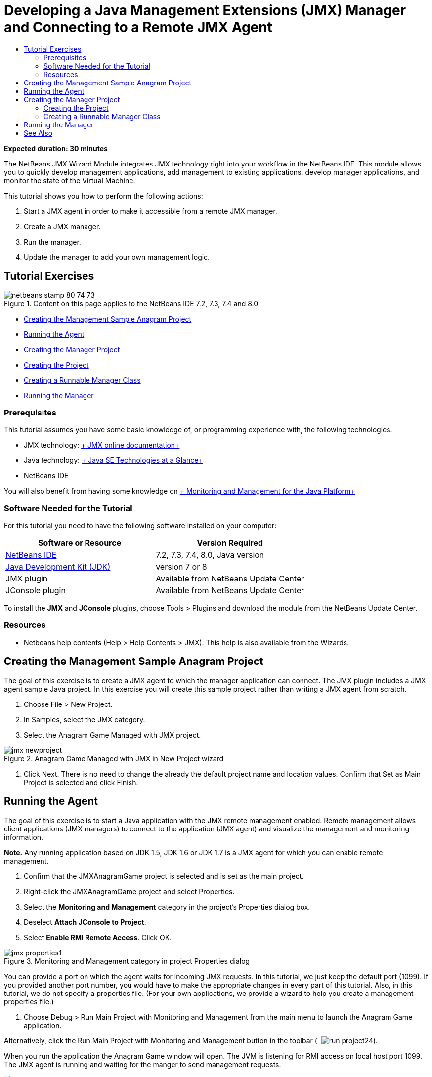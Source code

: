 // 
//     Licensed to the Apache Software Foundation (ASF) under one
//     or more contributor license agreements.  See the NOTICE file
//     distributed with this work for additional information
//     regarding copyright ownership.  The ASF licenses this file
//     to you under the Apache License, Version 2.0 (the
//     "License"); you may not use this file except in compliance
//     with the License.  You may obtain a copy of the License at
// 
//       http://www.apache.org/licenses/LICENSE-2.0
// 
//     Unless required by applicable law or agreed to in writing,
//     software distributed under the License is distributed on an
//     "AS IS" BASIS, WITHOUT WARRANTIES OR CONDITIONS OF ANY
//     KIND, either express or implied.  See the License for the
//     specific language governing permissions and limitations
//     under the License.
//

= Developing a Java Management Extensions (JMX) Manager and Connecting to a Remote JMX Agent
:page-layout: tutorial
:jbake-tags: tutorials 
:jbake-status: published
:icons: font
:page-syntax: true
:source-highlighter: pygments
:toc: left
:toc-title:
:description: Developing a Java Management Extensions (JMX) Manager and Connecting to a Remote JMX Agent - Apache NetBeans
:keywords: Apache NetBeans, Tutorials, Developing a Java Management Extensions (JMX) Manager and Connecting to a Remote JMX Agent

*Expected duration: 30 minutes*

The NetBeans JMX Wizard Module integrates JMX technology right into your workflow in the NetBeans IDE. This module allows you to quickly develop management applications, add management to existing applications, develop manager applications, and monitor the state of the Virtual Machine.

This tutorial shows you how to perform the following actions:

1. Start a JMX agent in order to make it accessible from a remote JMX manager.
2. Create a JMX manager.
3. Run the manager.
4. Update the manager to add your own management logic.


== Tutorial Exercises

image::./netbeans-stamp-80-74-73.png[title="Content on this page applies to the NetBeans IDE 7.2, 7.3, 7.4 and 8.0"]

* <<Exercise_1,Creating the Management Sample Anagram Project>>
* <<Exercise_2,Running the Agent>>
* <<Exercise_3,Creating the Manager Project>>
* <<Exercise_3,Creating the Project>>
* <<Exercise_4,Creating a Runnable Manager Class>>
* <<Exercise_5,Running the Manager>>


=== Prerequisites

This tutorial assumes you have some basic knowledge of, or programming experience with, the following technologies.

* JMX technology: link:http://download.oracle.com/javase/6/docs/technotes/guides/jmx/index.html[+ JMX online documentation+]
* Java technology: link:http://www.oracle.com/technetwork/java/javase/tech/index.html[+ Java SE Technologies at a Glance+]
* NetBeans IDE

You will also benefit from having some knowledge on link:http://download.oracle.com/javase/6/docs/technotes/guides/management/index.html[+ Monitoring and Management for the Java Platform+]


=== Software Needed for the Tutorial

For this tutorial you need to have the following software installed on your computer:

|===
|Software or Resource |Version Required 

|xref:front::download/index.adoc[NetBeans IDE] |7.2, 7.3, 7.4, 8.0, Java version 

|link:http://www.oracle.com/technetwork/java/javase/downloads/index.html[+Java Development Kit (JDK)+] |version 7 or 8 

|JMX plugin |Available from NetBeans Update Center 

|JConsole plugin |Available from NetBeans Update Center 
|===

To install the *JMX* and *JConsole* plugins, choose Tools > Plugins and download the module from the NetBeans Update Center.


=== Resources

* Netbeans help contents (Help > Help Contents > JMX). This help is also available from the Wizards.


== Creating the Management Sample Anagram Project

The goal of this exercise is to create a JMX agent to which the manager application can connect. The JMX plugin includes a JMX agent sample Java project. In this exercise you will create this sample project rather than writing a JMX agent from scratch.

1. Choose File > New Project.
2. In Samples, select the JMX category.
3. Select the Anagram Game Managed with JMX project. 

image::./jmx-newproject.png[title="Anagram Game Managed with JMX in New Project wizard"]


. Click Next. There is no need to change the already the default project name and location values. Confirm that Set as Main Project is selected and click Finish.


== Running the Agent

The goal of this exercise is to start a Java application with the JMX remote management enabled. Remote management allows client applications (JMX managers) to connect to the application (JMX agent) and visualize the management and monitoring information.

*Note.* Any running application based on JDK 1.5, JDK 1.6 or JDK 1.7 is a JMX agent for which you can enable remote management.

1. Confirm that the JMXAnagramGame project is selected and is set as the main project.
2. Right-click the JMXAnagramGame project and select Properties.
3. Select the *Monitoring and Management* category in the project's Properties dialog box.
4. Deselect *Attach JConsole to Project*.
5. Select *Enable RMI Remote Access*. Click OK.

image::./jmx-properties1.png[title="Monitoring and Management category in project Properties dialog"]

You can provide a port on which the agent waits for incoming JMX requests. In this tutorial, we just keep the default port (1099). If you provided another port number, you would have to make the appropriate changes in every part of this tutorial. Also, in this tutorial, we do not specify a properties file. (For your own applications, we provide a wizard to help you create a management properties file.)



. Choose Debug > Run Main Project with Monitoring and Management from the main menu to launch the Anagram Game application.

Alternatively, click the Run Main Project with Monitoring and Management button in the toolbar (  image:./run-project24.png[title="Run Main Project with Monitoring and Management button"]).

When you run the application the Anagram Game window will open. The JVM is listening for RMI access on local host port 1099. The JMX agent is running and waiting for the manger to send management requests.

image::./jmx-anagram.png[title="Anagram Game"]

You can minimize the Anagrams window, but do not quit the application.


== Creating the Manager Project

In this exercise you will create a Java application project named  ``JMXAnagramManager``  and then use a wizard to create a runnable manager class.


=== Creating the Project

1. Choose File > New Project (Ctrl-Shift-N).
2. Choose Java Application in the Java category. Click Next.

image::./jmx-newjavaproject.png[title="New Java Project wizard"]


. Type *JMXAnagramManager* as the Project Name.


. Select Set as Main Project (if not selected) and deselect Create Main Class. Click Finish.

*Note.* You will use the JMX Manager wizard to generate the main runnable class in the next exercise.

When you click Finish the new project is added to the Projects tree. Notice that a JMX manager project is just like any other Java application project.


=== Creating a Runnable Manager Class

In this exercise, you will learn how to use the JMX Manager wizard to generate a runnable manager class.

1. Confirm that the JMXAnagramManager project is set as the main project.
2. Choose File > New File (Ctrl-N; ⌘-N on Mac) and select JMX Manager in the JMX category. Click Next.

image::./jmx-newjmxmanager.png[title="JMX Manager template in New File wizard"]


. Type *AnagramsManager* as the Class Name.


. Type *com.toys.anagrams.manager* as the package name.


. Confirm that Generate Main Method, Set as Project Main Class and Generate Sample MBean Discovery Code are selected. Click Next.


. Click Edit to enter the JMX agent URL to which you want to connect.


. Accept the default values in the RMI JMX Agent URL dialog box. Click OK.

The RMI JMX Agent URL dialog box helps you enter a valid JMX URL, composed of a Protocol, a Host, a Port and an URL path.

image::./jmx-jmxagenturl.png[title="default values in RMI JMX Agent URL dialog box"]

A single element is provided in the protocol drop-down list. The Protocol field is writable, enabling you to enter your own protocol. The default protocol RMI JVM Agent is the RMI protocol used to connect to a JDK JMX agent. The Agent that you started earlier in this tutorial is of this nature.

You want to use the default host and port valued because the Agent is listening on  ``localhost:1099`` . The URL Path field is read-only and displays how the path is constructed for a RMI JVM Agent. The URL Path is automatically updated with the host and port values.

When you click OK the JMX Agent URL field is updated with the full URL according to the details specified in the RMI JMX Agent URL dialog box.



. Confirm that Authenticated Connection and Generate Sample Code for Authenticated Connection are selected. Click Finish.
[.feature]
--

image::./jmx-jmxagenturl2-sm.png[role="left", xref="image$./jmx-jmxagenturl2.png"]

--

The connection to the Agent is not authenticated because you did not provide any authentication configuration when the agent was launched.

When you click Finish the IDE creates the manager class and opens the file in the editor. You can see that the IDE generated some sample code to enable an authenticated connection generated.


== Running the Manager

In this exercise, you will learn how to run the manager and discover the MBeans.

1. In the AnagramsManager.java file, uncomment the MBean discovery code located in the main method, so that it should read:

[source,java]
----

    public static void main(String[] args) throws Exception {
        
        //Manager instantiation and connection to the remote agent
        AnagramsManager manager = AnagramsManager.getDefault();

        // SAMPLE MBEAN NAME DISCOVERY. Uncomment following code:
          Set resultSet =
          manager.getMBeanServerConnection().queryNames(null, null);
          for(Iterator i = resultSet.iterator(); i.hasNext();) {
          System.out.println("MBean name: " + i.next());
          } 

        // Close connection
        manager.close();
        System.out.println("Connection closed.");
    }
      
----


. Right-click in the editor and choose Fix Imports (Alt-Shift-I; ⌘-Shift-I on Mac) to generate any necessary import statements ( ``java.util.Set``  and  ``java.util.Iterator`` ). Save your changes.


. Choose Run > Run Main Project from the main menu.

Alternatively, right-click the JMXAnagramManager project node in the Projects window and choose Run.

When you choose Run, the JMXAnagramManager application will launch and will connect to the remote agent, display the discovered MBean names in the Output window and then close the connection:

The project is compiled and the manager is started. The discovered  ``ObejctNames``  are displayed in the Output window. You can notice the  ``AnagramsStats``  MBean name as well as the Java VM MBeans. All Java VM standard MBeans are located under the  ``java.lang``  JMX domain.

Here is what you should see in the NetBeans Output Window of the JMXAnagramManager run:


[source,java]
----

init:
deps-jar:
compile:
run:
MBean name: java.lang:type=MemoryManager,name=CodeCacheManager
MBean name: java.lang:type=Compilation
MBean name: java.lang:type=MemoryPool,name=PS Perm Gen
MBean name: com.sun.management:type=HotSpotDiagnostic
MBean name: java.lang:type=Runtime
MBean name: com.toy.anagrams.mbeans:type=AnagramsStats
MBean name: java.lang:type=ClassLoading
MBean name: java.lang:type=Threading
MBean name: java.lang:type=MemoryPool,name=PS Survivor Space
MBean name: java.util.logging:type=Logging
MBean name: java.lang:type=OperatingSystem
MBean name: java.lang:type=Memory
MBean name: java.lang:type=MemoryPool,name=Code Cache
MBean name: java.lang:type=GarbageCollector,name=PS Scavenge
MBean name: java.lang:type=MemoryPool,name=PS Eden Space
MBean name: JMImplementation:type=MBeanServerDelegate
MBean name: java.lang:type=GarbageCollector,name=PS MarkSweep
MBean name: java.lang:type=MemoryPool,name=PS Old Gen
Connection closed.
BUILD SUCCESSFUL (total time: 1 second)

----

*Yes, you are done! Great job!*
We hope that this tutorial helped you understand how to develop manager applications in order to access information exported thanks to JMX.

xref:front::community/mailing-lists.adoc[Send Us Your Feedback]



== See Also

For more information, see the following:

* xref:./jmx-getstart.adoc[+Getting Started with JMX Monitoring in NetBeans IDE+]
* xref:./jmx-tutorial.adoc[+Adding Java Management Extensions (JMX) Instrumentation to a Java Application+]
